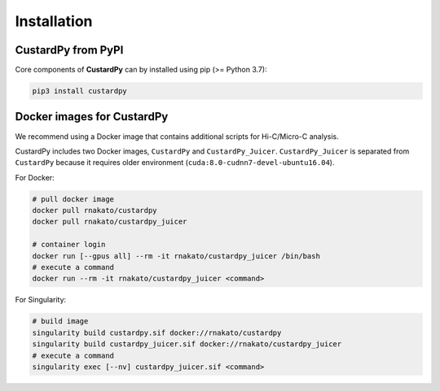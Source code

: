 Installation
================

CustardPy from PyPI
---------------------------------

Core components of **CustardPy** can by installed using pip (>= Python 3.7):

.. code-block:: bash

    pip3 install custardpy


Docker images for CustardPy
---------------------------------

We recommend using a Docker image that contains additional scripts for Hi-C/Micro-C analysis.

CustardPy includes two Docker images, ``CustardPy`` and ``CustardPy_Juicer``. 
``CustardPy_Juicer`` is separated from ``CustardPy`` because it requires older environment (``cuda:8.0-cudnn7-devel-ubuntu16.04``).

For Docker:

.. code-block:: bash

   # pull docker image
   docker pull rnakato/custardpy 
   docker pull rnakato/custardpy_juicer
   
   # container login
   docker run [--gpus all] --rm -it rnakato/custardpy_juicer /bin/bash
   # execute a command
   docker run --rm -it rnakato/custardpy_juicer <command>

For Singularity:

.. code-block:: bash

   # build image
   singularity build custardpy.sif docker://rnakato/custardpy
   singularity build custardpy_juicer.sif docker://rnakato/custardpy_juicer
   # execute a command
   singularity exec [--nv] custardpy_juicer.sif <command>


